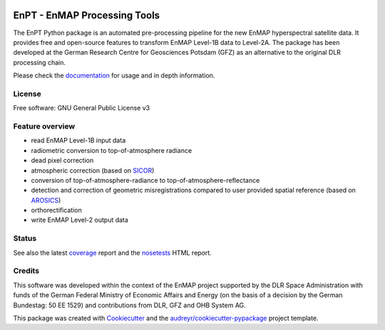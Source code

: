 
.. image:: docs/img/EnPT_Logo_clipped.png
   :width: 150px
   :alt: EnPT Logo

=============================
EnPT - EnMAP Processing Tools
=============================

The EnPT Python package is an automated pre-processing pipeline for the new EnMAP hyperspectral satellite data.
It provides free and open-source features to transform EnMAP Level-1B data to Level-2A. The package has been developed
at the German Research Centre for Geosciences Potsdam (GFZ) as an alternative to the original DLR processing chain.

Please check the documentation_ for usage and in depth information.

License
-------
Free software: GNU General Public License v3

Feature overview
----------------

* read EnMAP Level-1B input data
* radiometric conversion to top-of-atmosphere radiance
* dead pixel correction
* atmospheric correction (based on SICOR_)
* conversion of top-of-atmosphere-radiance to top-of-atmosphere-reflectance
* detection and correction of geometric misregistrations compared to user provided spatial reference (based on AROSICS_)
* orthorectification
* write EnMAP Level-2 output data

Status
------

|badge1| |badge2|

.. |badge1| image:: https://gitext.gfz-potsdam.de/EnMAP/GFZ_Tools_EnMAP_BOX/EnPT/badges/master/build.svg

.. |badge2| image:: https://gitext.gfz-potsdam.de/EnMAP/GFZ_Tools_EnMAP_BOX/EnPT/badges/master/coverage.svg

See also the latest coverage_ report and the nosetests_ HTML report.


Credits
-------

This software was developed within the context of the EnMAP project supported by the DLR Space Administration with
funds of the German Federal Ministry of Economic Affairs and Energy (on the basis of a decision by the German
Bundestag: 50 EE 1529) and contributions from DLR, GFZ and OHB System AG.

This package was created with Cookiecutter_ and the `audreyr/cookiecutter-pypackage`_ project template.

.. _Cookiecutter: https://github.com/audreyr/cookiecutter
.. _`audreyr/cookiecutter-pypackage`: https://github.com/audreyr/cookiecutter-pypackage
.. _documentation: http://enmap.gitext.gfz-potsdam.de/GFZ_Tools_EnMAP_BOX/EnPT/doc/
.. _coverage: http://enmap.gitext.gfz-potsdam.de/GFZ_Tools_EnMAP_BOX/EnPT/coverage/
.. _nosetests: http://enmap.gitext.gfz-potsdam.de/GFZ_Tools_EnMAP_BOX/EnPT/nosetests_reports/nosetests.html
.. _SICOR: https://gitext.gfz-potsdam.de/EnMAP/sicor
.. _AROSICS: https://gitext.gfz-potsdam.de/danschef/arosics